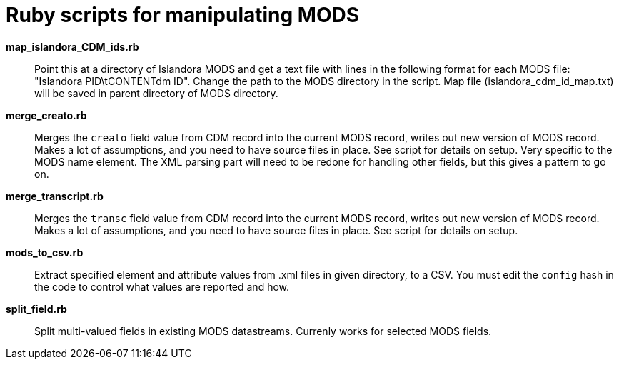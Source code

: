 = Ruby scripts for manipulating MODS

*map_islandora_CDM_ids.rb*:: Point this at a directory of Islandora MODS and get a text file with lines in the following format for each MODS file: "Islandora PID\tCONTENTdm ID". Change the path to the MODS directory in the script. Map file (islandora_cdm_id_map.txt) will be saved in parent directory of MODS directory.
*merge_creato.rb*:: Merges the `creato` field value from CDM record into the current MODS record, writes out new version of MODS record. Makes a lot of assumptions, and you need to have source files in place. See script for details on setup. Very specific to the MODS name element. The XML parsing part will need to be redone for handling other fields, but this gives a pattern to go on.
*merge_transcript.rb*:: Merges the `transc` field value from CDM record into the current MODS record, writes out new version of MODS record. Makes a lot of assumptions, and you need to have source files in place. See script for details on setup.
*mods_to_csv.rb*:: Extract specified element and attribute values from .xml files in given directory, to a CSV. You must edit the `config` hash in the code to control what values are reported and how.
*split_field.rb*:: Split multi-valued fields in existing MODS datastreams. Currenly works for selected MODS fields.
